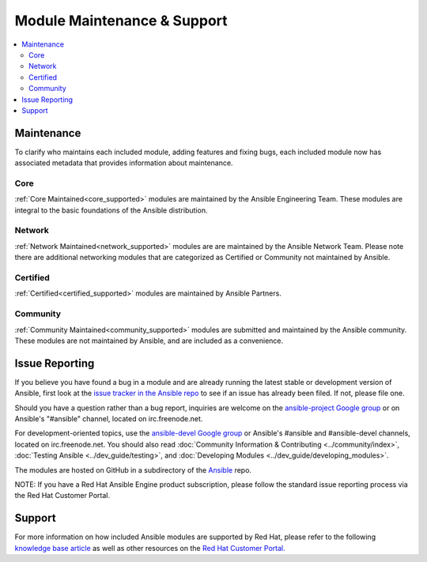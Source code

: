 .. _modules_support:

****************************
Module Maintenance & Support
****************************

.. contents::
  :depth: 2
  :local:

Maintenance
===========

To clarify who maintains each included module, adding features and fixing bugs, each included module now has associated metadata that provides information about maintenance.

Core
----

:ref:`Core Maintained<core_supported>` modules are maintained by the Ansible Engineering Team.
These modules are integral to the basic foundations of the Ansible distribution.

Network
-------

:ref:`Network Maintained<network_supported>` modules are are maintained by the Ansible Network Team. Please note there are additional networking modules that are categorized as Certified or Community not maintained by Ansible.


Certified
---------

:ref:`Certified<certified_supported>` modules are maintained by Ansible Partners.

Community
---------

:ref:`Community Maintained<community_supported>` modules are submitted and maintained by the Ansible community.  These modules are not maintained by Ansible, and are included as a convenience.

Issue Reporting
===============

If you believe you have found a bug in a module and are already running the latest stable or development version of Ansible, first look at the `issue tracker in the Ansible repo <https://github.com/ansible/ansible/issues>`_ to see if an issue has already been filed. If not, please file one.

Should you have a question rather than a bug report, inquiries are welcome on the `ansible-project Google group <https://groups.google.com/forum/#%21forum/ansible-project>`_ or on Ansible's "#ansible" channel, located on irc.freenode.net.

For development-oriented topics, use the `ansible-devel Google group <https://groups.google.com/forum/#%21forum/ansible-devel>`_ or Ansible's #ansible and #ansible-devel channels, located on irc.freenode.net. You should also read :doc:`Community Information & Contributing <../community/index>`, :doc:`Testing Ansible <../dev_guide/testing>`, and :doc:`Developing Modules <../dev_guide/developing_modules>`.

The modules are hosted on GitHub in a subdirectory of the `Ansible <https://github.com/ansible/ansible/tree/devel/lib/ansible/modules>`_ repo.

NOTE: If you have a Red Hat Ansible Engine product subscription, please follow the standard issue reporting process via the Red Hat Customer Portal.

Support
=======

For more information on how included Ansible modules are supported by Red Hat,
please refer to the following `knowledge base article <https://access.redhat.com/articles/3166901>`_ as well as other resources on the `Red Hat Customer Portal. <https://access.redhat.com/>`_

.. seealso::

   :ref:`Modules by category<modules_by_category>`
       A complete list of all available modules.
   :ref:`intro_adhoc`
       Examples of using modules in /usr/bin/ansible
   :ref:`working_with_playbooks`
       Examples of using modules with /usr/bin/ansible-playbook
   :ref:`developing_modules`
       How to write your own modules
   `List of Ansible Certified Modules <https://access.redhat.com/articles/3642632>`_
       High level list of Ansible certified modules from Partners
   `Mailing List <https://groups.google.com/group/ansible-project>`_
       Questions? Help? Ideas?  Stop by the list on Google Groups
   `irc.freenode.net <http://irc.freenode.net>`_
       #ansible IRC chat channel
